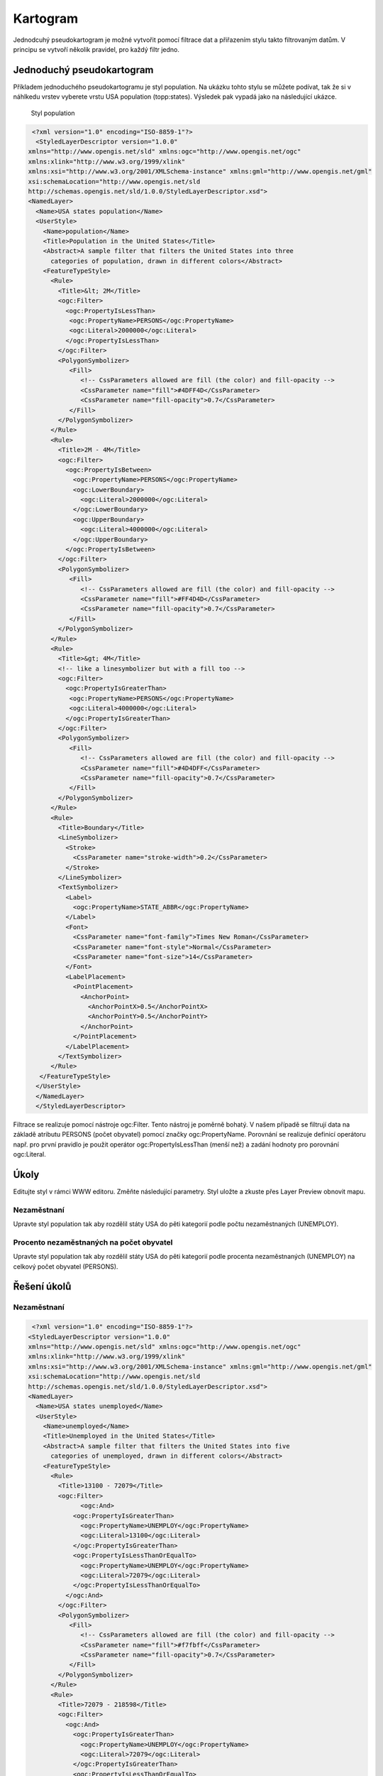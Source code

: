 .. index::
   single: Kartogram

.. _kartogram:

Kartogram
---------

Jednodcuhý pseudokartogram je možné vytvořit pomocí filtrace dat a přiřazením stylu 
takto filtrovaným datům. V principu se vytvoří několik pravidel, pro každý filtr jedno.

Jednoduchý pseudokartogram
==========================

Příkladem jednoduchého pseudokartogramu je styl population. Na ukázku tohto stylu se můžete 
podívat, tak že si v náhlkedu vrstev vyberete vrstu USA population (topp:states). 
Výsledek pak vypadá jako na následující ukázce.
 
.. figure:: images/population.png

   Styl population
   
.. code-block:: xml

   <?xml version="1.0" encoding="ISO-8859-1"?>
    <StyledLayerDescriptor version="1.0.0" 
  xmlns="http://www.opengis.net/sld" xmlns:ogc="http://www.opengis.net/ogc"
  xmlns:xlink="http://www.w3.org/1999/xlink" 
  xmlns:xsi="http://www.w3.org/2001/XMLSchema-instance" xmlns:gml="http://www.opengis.net/gml"
  xsi:schemaLocation="http://www.opengis.net/sld 
  http://schemas.opengis.net/sld/1.0.0/StyledLayerDescriptor.xsd">
  <NamedLayer>
    <Name>USA states population</Name>
    <UserStyle>
      <Name>population</Name>
      <Title>Population in the United States</Title>
      <Abstract>A sample filter that filters the United States into three
        categories of population, drawn in different colors</Abstract>
      <FeatureTypeStyle>
        <Rule>
          <Title>&lt; 2M</Title>
          <ogc:Filter>
            <ogc:PropertyIsLessThan>
             <ogc:PropertyName>PERSONS</ogc:PropertyName>
             <ogc:Literal>2000000</ogc:Literal>
            </ogc:PropertyIsLessThan>
          </ogc:Filter>
          <PolygonSymbolizer>
             <Fill>
                <!-- CssParameters allowed are fill (the color) and fill-opacity -->
                <CssParameter name="fill">#4DFF4D</CssParameter>
                <CssParameter name="fill-opacity">0.7</CssParameter>
             </Fill>     
          </PolygonSymbolizer>
        </Rule>
        <Rule>
          <Title>2M - 4M</Title>
          <ogc:Filter>
            <ogc:PropertyIsBetween>
              <ogc:PropertyName>PERSONS</ogc:PropertyName>
              <ogc:LowerBoundary>
                <ogc:Literal>2000000</ogc:Literal>
              </ogc:LowerBoundary>
              <ogc:UpperBoundary>
                <ogc:Literal>4000000</ogc:Literal>
              </ogc:UpperBoundary>
            </ogc:PropertyIsBetween>
          </ogc:Filter>
          <PolygonSymbolizer>
             <Fill>
                <!-- CssParameters allowed are fill (the color) and fill-opacity -->
                <CssParameter name="fill">#FF4D4D</CssParameter>
                <CssParameter name="fill-opacity">0.7</CssParameter>
             </Fill>     
          </PolygonSymbolizer>
        </Rule>
        <Rule>
          <Title>&gt; 4M</Title>
          <!-- like a linesymbolizer but with a fill too -->
          <ogc:Filter>
            <ogc:PropertyIsGreaterThan>
             <ogc:PropertyName>PERSONS</ogc:PropertyName>
             <ogc:Literal>4000000</ogc:Literal>
            </ogc:PropertyIsGreaterThan>
          </ogc:Filter>
          <PolygonSymbolizer>
             <Fill>
                <!-- CssParameters allowed are fill (the color) and fill-opacity -->
                <CssParameter name="fill">#4D4DFF</CssParameter>
                <CssParameter name="fill-opacity">0.7</CssParameter>
             </Fill>     
          </PolygonSymbolizer>
        </Rule>
        <Rule>
          <Title>Boundary</Title>
          <LineSymbolizer>
            <Stroke>
              <CssParameter name="stroke-width">0.2</CssParameter>
            </Stroke>
          </LineSymbolizer>
          <TextSymbolizer>
            <Label>
              <ogc:PropertyName>STATE_ABBR</ogc:PropertyName>
            </Label>
            <Font>
              <CssParameter name="font-family">Times New Roman</CssParameter>
              <CssParameter name="font-style">Normal</CssParameter>
              <CssParameter name="font-size">14</CssParameter>
            </Font>
            <LabelPlacement>
              <PointPlacement>
                <AnchorPoint>
                  <AnchorPointX>0.5</AnchorPointX>
                  <AnchorPointY>0.5</AnchorPointY>
                </AnchorPoint>
              </PointPlacement>
            </LabelPlacement>
          </TextSymbolizer>
        </Rule>
     </FeatureTypeStyle>
    </UserStyle>
    </NamedLayer>
    </StyledLayerDescriptor>

Filtrace se realizuje pomocí nástroje ogc:Filter. Tento nástroj je poměrně bohatý. V našem případě 
se filtrují data na základě atributu PERSONS (počet obyvatel) pomocí značky ogc:PropertyName.
Porovnání se realizuje definicí operátoru např. pro první pravidlo je použit operátor 
ogc:PropertyIsLessThan (menší než) a zadání hodnoty pro porovnání ogc:Literal.

Úkoly
=====

Editujte styl v rámci WWW editoru. Změňte následující parametry. Styl uložte a zkuste
přes Layer Preview obnovit mapu.

Nezaměstnaní
^^^^^^^^^^^^
Upravte styl population tak aby rozdělil státy USA do pěti kategorií podle počtu nezaměstnaných (UNEMPLOY).

Procento nezaměstnaných na počet obyvatel
^^^^^^^^^^^^^^^^^^^^^^^^^^^^^^^^^^^^^^^^^
Upravte styl population tak aby rozdělil státy USA do pěti kategorií podle procenta nezaměstnaných (UNEMPLOY)
na celkový počet obyvatel (PERSONS).  


Řešení úkolů
============

Nezaměstnaní
^^^^^^^^^^^^

.. code-block:: xml

   <?xml version="1.0" encoding="ISO-8859-1"?>
  <StyledLayerDescriptor version="1.0.0" 
  xmlns="http://www.opengis.net/sld" xmlns:ogc="http://www.opengis.net/ogc"
  xmlns:xlink="http://www.w3.org/1999/xlink" 
  xmlns:xsi="http://www.w3.org/2001/XMLSchema-instance" xmlns:gml="http://www.opengis.net/gml"
  xsi:schemaLocation="http://www.opengis.net/sld 
  http://schemas.opengis.net/sld/1.0.0/StyledLayerDescriptor.xsd">
  <NamedLayer>
    <Name>USA states unemployed</Name>
    <UserStyle>
      <Name>unemployed</Name>
      <Title>Unemployed in the United States</Title>
      <Abstract>A sample filter that filters the United States into five
        categories of unemployed, drawn in different colors</Abstract>
      <FeatureTypeStyle>
        <Rule>
          <Title>13100 - 72079</Title>
          <ogc:Filter>
          	<ogc:And>
              <ogc:PropertyIsGreaterThan>
                <ogc:PropertyName>UNEMPLOY</ogc:PropertyName>
                <ogc:Literal>13100</ogc:Literal>
              </ogc:PropertyIsGreaterThan>
              <ogc:PropertyIsLessThanOrEqualTo>
                <ogc:PropertyName>UNEMPLOY</ogc:PropertyName>
                <ogc:Literal>72079</ogc:Literal>
              </ogc:PropertyIsLessThanOrEqualTo>
            </ogc:And>
          </ogc:Filter>
          <PolygonSymbolizer>
             <Fill>
                <!-- CssParameters allowed are fill (the color) and fill-opacity -->
                <CssParameter name="fill">#f7fbff</CssParameter>
                <CssParameter name="fill-opacity">0.7</CssParameter>
             </Fill>     
          </PolygonSymbolizer>
        </Rule>
        <Rule>
          <Title>72079 - 218598</Title>
          <ogc:Filter>
            <ogc:And>
              <ogc:PropertyIsGreaterThan>
                <ogc:PropertyName>UNEMPLOY</ogc:PropertyName>
                <ogc:Literal>72079</ogc:Literal>
              </ogc:PropertyIsGreaterThan>
              <ogc:PropertyIsLessThanOrEqualTo>
                <ogc:PropertyName>UNEMPLOY</ogc:PropertyName>
                <ogc:Literal>218598</ogc:Literal>
              </ogc:PropertyIsLessThanOrEqualTo>
            </ogc:And>
          </ogc:Filter>
          <PolygonSymbolizer>
             <Fill>
                <!-- CssParameters allowed are fill (the color) and fill-opacity -->
                <CssParameter name="fill">#c7dcef</CssParameter>
                <CssParameter name="fill-opacity">0.7</CssParameter>
             </Fill>     
          </PolygonSymbolizer>
        </Rule>
        
         <Rule>
          <Title>218598 - 385040</Title>
          <ogc:Filter>
            <ogc:And>
              <ogc:PropertyIsGreaterThan>
                <ogc:PropertyName>UNEMPLOY</ogc:PropertyName>
                <ogc:Literal>218598</ogc:Literal>
              </ogc:PropertyIsGreaterThan>
              <ogc:PropertyIsLessThanOrEqualTo>
                <ogc:PropertyName>UNEMPLOY</ogc:PropertyName>
                <ogc:Literal>385040</ogc:Literal>
              </ogc:PropertyIsLessThanOrEqualTo>
            </ogc:And>
          </ogc:Filter>
          <PolygonSymbolizer>
             <Fill>
                <!-- CssParameters allowed are fill (the color) and fill-opacity -->
                <CssParameter name="fill">#72b2d7</CssParameter>
                <CssParameter name="fill-opacity">0.7</CssParameter>
             </Fill>     
          </PolygonSymbolizer>
        </Rule>
        
        <Rule>
          <Title>385040 - 636280</Title>
          <ogc:Filter>
            <ogc:And>
              <ogc:PropertyIsGreaterThan>
                <ogc:PropertyName>UNEMPLOY</ogc:PropertyName>
                <ogc:Literal>385040</ogc:Literal>
              </ogc:PropertyIsGreaterThan>
              <ogc:PropertyIsLessThanOrEqualTo>
                <ogc:PropertyName>UNEMPLOY</ogc:PropertyName>
                <ogc:Literal>636280</ogc:Literal>
              </ogc:PropertyIsLessThanOrEqualTo>
            </ogc:And>
          </ogc:Filter>
          <PolygonSymbolizer>
             <Fill>
                <!-- CssParameters allowed are fill (the color) and fill-opacity -->
                <CssParameter name="fill">#2878b8</CssParameter>
                <CssParameter name="fill-opacity">0.7</CssParameter>
             </Fill>     
          </PolygonSymbolizer>
        </Rule>
        
        <Rule>
          <Title>636280 - 996502</Title>
          <ogc:Filter>
            <ogc:And>
              <ogc:PropertyIsGreaterThan>
                <ogc:PropertyName>UNEMPLOY</ogc:PropertyName>
                <ogc:Literal>636280</ogc:Literal>
              </ogc:PropertyIsGreaterThan>
              <ogc:PropertyIsLessThanOrEqualTo>
                <ogc:PropertyName>UNEMPLOY</ogc:PropertyName>
                <ogc:Literal>996502</ogc:Literal>
              </ogc:PropertyIsLessThanOrEqualTo>
            </ogc:And>
          </ogc:Filter>
          <PolygonSymbolizer>
             <Fill>
                <!-- CssParameters allowed are fill (the color) and fill-opacity -->
                <CssParameter name="fill">#08306b</CssParameter>
                <CssParameter name="fill-opacity">0.7</CssParameter>
             </Fill>     
          </PolygonSymbolizer>
        </Rule>
        
        <Rule>
          <Title>Boundary</Title>
          <LineSymbolizer>
            <Stroke>
              <CssParameter name="stroke-width">0.2</CssParameter>
            </Stroke>
          </LineSymbolizer>
          <TextSymbolizer>
            <Label>
              <ogc:PropertyName>STATE_ABBR</ogc:PropertyName>
            </Label>
            <Font>
              <CssParameter name="font-family">Times New Roman</CssParameter>
              <CssParameter name="font-style">Normal</CssParameter>
              <CssParameter name="font-size">14</CssParameter>
            </Font>
            <LabelPlacement>
              <PointPlacement>
                <AnchorPoint>
                  <AnchorPointX>0.5</AnchorPointX>
                  <AnchorPointY>0.5</AnchorPointY>
                </AnchorPoint>
              </PointPlacement>
            </LabelPlacement>
          </TextSymbolizer>
        </Rule>
     </FeatureTypeStyle>
    </UserStyle>
    </NamedLayer>
   </StyledLayerDescriptor>

.. figure:: images/unemployed.png

   Styl unemployed
   
   
Procento nezaměstnaných na počet obyvatel
^^^^^^^^^^^^^^^^^^^^^^^^^^^^^^^^^^^^^^^^^

.. code-block:: xml

   <?xml version="1.0" encoding="ISO-8859-1"?>
  <StyledLayerDescriptor version="1.0.0" 
  xmlns="http://www.opengis.net/sld" xmlns:ogc="http://www.opengis.net/ogc"
  xmlns:xlink="http://www.w3.org/1999/xlink" 
  xmlns:xsi="http://www.w3.org/2001/XMLSchema-instance" xmlns:gml="http://www.opengis.net/gml"
  xsi:schemaLocation="http://www.opengis.net/sld 
  http://schemas.opengis.net/sld/1.0.0/StyledLayerDescriptor.xsd">
  <NamedLayer>
    <Name>USA states unemployed</Name>
    <UserStyle>
      <Name>unemployed</Name>
      <Title>Unemployed in the United States</Title>
      <Abstract>A sample filter that filters the United States into five
        categories of unemployed, drawn in different colors</Abstract>
      <FeatureTypeStyle>
        <Rule>
          <Title>1.8 - 2</Title>
          <ogc:Filter>
          	<ogc:And>
              <ogc:PropertyIsGreaterThan>
                <ogc:Mul>
                  <ogc:Div>
                    <ogc:PropertyName>UNEMPLOY</ogc:PropertyName>
                    <ogc:PropertyName>PERSONS</ogc:PropertyName>
                  </ogc:Div>
                  <ogc:Literal>100</ogc:Literal>
                </ogc:Mul>
                <ogc:Literal>1.8</ogc:Literal>
              </ogc:PropertyIsGreaterThan>
              <ogc:PropertyIsLessThanOrEqualTo>
                <ogc:Mul>
                  <ogc:Div>
                    <ogc:PropertyName>UNEMPLOY</ogc:PropertyName>
                    <ogc:PropertyName>PERSONS</ogc:PropertyName>
                  </ogc:Div>
                  <ogc:Literal>100</ogc:Literal>
                </ogc:Mul>
                <ogc:Literal>2</ogc:Literal>
              </ogc:PropertyIsLessThanOrEqualTo>
            </ogc:And>
          </ogc:Filter>
          <PolygonSymbolizer>
             <Fill>
                <!-- CssParameters allowed are fill (the color) and fill-opacity -->
                <CssParameter name="fill">#f7fbff</CssParameter>
                <CssParameter name="fill-opacity">0.7</CssParameter>
             </Fill>     
          </PolygonSymbolizer>
        </Rule>
        <Rule>
          <Title>2 - 2.5</Title>
          <ogc:Filter>
            <ogc:And>
              <ogc:PropertyIsGreaterThan>
                <ogc:Mul>
                  <ogc:Div>
                    <ogc:PropertyName>UNEMPLOY</ogc:PropertyName>
                    <ogc:PropertyName>PERSONS</ogc:PropertyName>
                  </ogc:Div>
                  <ogc:Literal>100</ogc:Literal>
                </ogc:Mul>
                <ogc:Literal>2</ogc:Literal>
              </ogc:PropertyIsGreaterThan>
              <ogc:PropertyIsLessThanOrEqualTo>
                <ogc:Mul>
                  <ogc:Div>
                    <ogc:PropertyName>UNEMPLOY</ogc:PropertyName>
                    <ogc:PropertyName>PERSONS</ogc:PropertyName>
                  </ogc:Div>
                  <ogc:Literal>100</ogc:Literal>
                </ogc:Mul>
                <ogc:Literal>2.5</ogc:Literal>
              </ogc:PropertyIsLessThanOrEqualTo>
            </ogc:And>
          </ogc:Filter>
          <PolygonSymbolizer>
             <Fill>
                <!-- CssParameters allowed are fill (the color) and fill-opacity -->
                <CssParameter name="fill">#c7dcef</CssParameter>
                <CssParameter name="fill-opacity">0.7</CssParameter>
             </Fill>     
          </PolygonSymbolizer>
        </Rule>
        
         <Rule>
          <Title>2.5 - 3</Title>
          <ogc:Filter>
            <ogc:And>
              <ogc:PropertyIsGreaterThan>
                <ogc:Mul>
                  <ogc:Div>
                    <ogc:PropertyName>UNEMPLOY</ogc:PropertyName>
                    <ogc:PropertyName>PERSONS</ogc:PropertyName>
                  </ogc:Div>
                  <ogc:Literal>100</ogc:Literal>
                </ogc:Mul>
                <ogc:Literal>2.5</ogc:Literal>
              </ogc:PropertyIsGreaterThan>
              <ogc:PropertyIsLessThanOrEqualTo>
                <ogc:Mul>
                  <ogc:Div>
                    <ogc:PropertyName>UNEMPLOY</ogc:PropertyName>
                    <ogc:PropertyName>PERSONS</ogc:PropertyName>
                  </ogc:Div>
                  <ogc:Literal>100</ogc:Literal>
                </ogc:Mul>
                <ogc:Literal>3</ogc:Literal>
              </ogc:PropertyIsLessThanOrEqualTo>
            </ogc:And>
          </ogc:Filter>
          <PolygonSymbolizer>
             <Fill>
                <!-- CssParameters allowed are fill (the color) and fill-opacity -->
                <CssParameter name="fill">#72b2d7</CssParameter>
                <CssParameter name="fill-opacity">0.7</CssParameter>
             </Fill>     
          </PolygonSymbolizer>
        </Rule>
        
        <Rule>
          <Title>3 - 3.5</Title>
          <ogc:Filter>
            <ogc:And>
              <ogc:PropertyIsGreaterThan>
                <ogc:Mul>
                  <ogc:Div>
                    <ogc:PropertyName>UNEMPLOY</ogc:PropertyName>
                    <ogc:PropertyName>PERSONS</ogc:PropertyName>
                  </ogc:Div>
                  <ogc:Literal>100</ogc:Literal>
                </ogc:Mul>
                <ogc:Literal>3</ogc:Literal>
              </ogc:PropertyIsGreaterThan>
              <ogc:PropertyIsLessThanOrEqualTo>
                <ogc:Mul>
                  <ogc:Div>
                    <ogc:PropertyName>UNEMPLOY</ogc:PropertyName>
                    <ogc:PropertyName>PERSONS</ogc:PropertyName>
                  </ogc:Div>
                  <ogc:Literal>100</ogc:Literal>
                </ogc:Mul>
                <ogc:Literal>3.5</ogc:Literal>
              </ogc:PropertyIsLessThanOrEqualTo>
            </ogc:And>
          </ogc:Filter>
          <PolygonSymbolizer>
             <Fill>
                <!-- CssParameters allowed are fill (the color) and fill-opacity -->
                <CssParameter name="fill">#2878b8</CssParameter>
                <CssParameter name="fill-opacity">0.7</CssParameter>
             </Fill>     
          </PolygonSymbolizer>
        </Rule>
        
        <Rule>
          <Title>3.5 - 4.2</Title>
          <ogc:Filter>
            <ogc:And>
              <ogc:PropertyIsGreaterThan>
                <ogc:Mul>
                  <ogc:Div>
                    <ogc:PropertyName>UNEMPLOY</ogc:PropertyName>
                    <ogc:PropertyName>PERSONS</ogc:PropertyName>
                  </ogc:Div>
                  <ogc:Literal>100</ogc:Literal>
                </ogc:Mul>
                <ogc:Literal>3.5</ogc:Literal>
              </ogc:PropertyIsGreaterThan>
              <ogc:PropertyIsLessThanOrEqualTo>
                <ogc:Mul>
                  <ogc:Div>
                    <ogc:PropertyName>UNEMPLOY</ogc:PropertyName>
                    <ogc:PropertyName>PERSONS</ogc:PropertyName>
                  </ogc:Div>
                  <ogc:Literal>100</ogc:Literal>
                </ogc:Mul>
                <ogc:Literal>4.2</ogc:Literal>
              </ogc:PropertyIsLessThanOrEqualTo>
            </ogc:And>
          </ogc:Filter>
          <PolygonSymbolizer>
             <Fill>
                <!-- CssParameters allowed are fill (the color) and fill-opacity -->
                <CssParameter name="fill">#08306b</CssParameter>
                <CssParameter name="fill-opacity">0.7</CssParameter>
             </Fill>     
          </PolygonSymbolizer>
        </Rule>
        
        <Rule>
          <Title>Boundary</Title>
          <LineSymbolizer>
            <Stroke>
              <CssParameter name="stroke-width">0.2</CssParameter>
            </Stroke>
          </LineSymbolizer>
          <TextSymbolizer>
            <Label>
              <ogc:PropertyName>STATE_ABBR</ogc:PropertyName>
            </Label>
            <Font>
              <CssParameter name="font-family">Times New Roman</CssParameter>
              <CssParameter name="font-style">Normal</CssParameter>
              <CssParameter name="font-size">14</CssParameter>
            </Font>
            <LabelPlacement>
              <PointPlacement>
                <AnchorPoint>
                  <AnchorPointX>0.5</AnchorPointX>
                  <AnchorPointY>0.5</AnchorPointY>
                </AnchorPoint>
              </PointPlacement>
            </LabelPlacement>
          </TextSymbolizer>
        </Rule>
     </FeatureTypeStyle>
    </UserStyle>
    </NamedLayer>
  </StyledLayerDescriptor>


.. figure:: images/unemployed2.png

   Styl unemployed2


